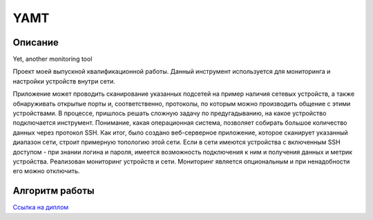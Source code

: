 YAMT
====
Описание
-----------
Yet, another monitoring tool

Проект моей выпускной квалификационной работы.
Данный инструмент используется для мониторинга и настройки устройств внутри сети.

Приложение может проводить сканирование указанных подсетей на пример наличия сетевых устройств, а также обнаруживать открытые порты и, соответственно, протоколы, по которым можно производить общение с этими устройствами. В процессе, пришлось решать сложную задачу по предугадыванию, на какое устройство подключается инструмент. Понимание, какая операционная система, позволяет собирать большое количество данных через протокол SSH.
Как итог, было создано веб-серверное приложение, которое сканирует указанный диапазон сети, строит примерную топологию этой сети. Если в сети имеются устройства с включенным SSH доступом - при знании логина и пароля, имеется возможность подключения к ним и получения данных и метрик устройства.
Реализован мониторинг устройств и сети. Мониторинг является опциональным и при ненадобности его можно отключить.


Алгоритм работы
-----------

|ImageLink|_

.. |ImageLink| image:: scheme.png
.. _ImageLink: https://drive.google.com/file/d/1cLswz6z9NI1WcZhW27mhcb9v5RlCu6nu/view?usp=sharing

`Ссылка на диплом <https://docs.google.com/document/d/1gMBWd9PxxamdXIfY7KBCfZ-X6M0dPEJ3/edit?usp=sharing&ouid=101197624745946111130&rtpof=true&sd=true>`_
